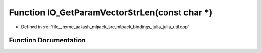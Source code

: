 .. _exhale_function_julia__util_8cpp_1a2e3adc3b5dfc32234889f761f1affffa:

Function IO_GetParamVectorStrLen(const char \*)
===============================================

- Defined in :ref:`file__home_aakash_mlpack_src_mlpack_bindings_julia_julia_util.cpp`


Function Documentation
----------------------


.. doxygenfunction:: IO_GetParamVectorStrLen(const char *)
